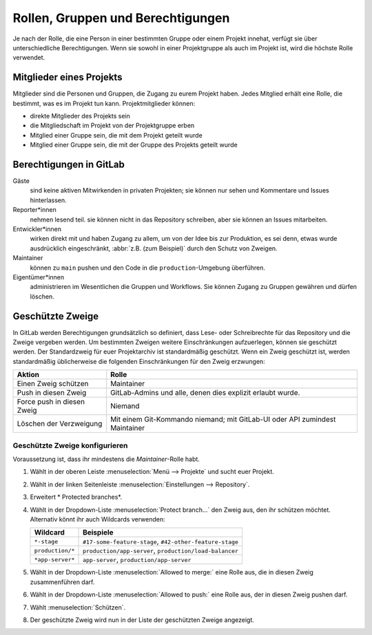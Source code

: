 Rollen, Gruppen und Berechtigungen
==================================

Je nach der Rolle, die eine Person in einer bestimmten Gruppe oder einem Projekt
innehat, verfügt sie über unterschiedliche Berechtigungen. Wenn sie sowohl in
einer Projektgruppe als auch im Projekt ist, wird die höchste Rolle verwendet.

.. seealso::
   * `Permissions and roles <https://docs.gitlab.com/ee/user/permissions.html>`_

Mitglieder eines Projekts
-------------------------

Mitglieder sind die Personen und Gruppen, die Zugang zu eurem Projekt haben.
Jedes Mitglied erhält eine Rolle, die bestimmt, was es im Projekt tun kann.
Projektmitglieder können:

* direkte Mitglieder des Projekts sein
* die Mitgliedschaft im Projekt von der Projektgruppe erben
* Mitglied einer Gruppe sein, die mit dem Projekt geteilt wurde
* Mitglied einer Gruppe sein, die mit der Gruppe des Projekts geteilt wurde

Berechtigungen in GitLab
------------------------

Gäste
    sind keine aktiven Mitwirkenden in privaten Projekten; sie können nur sehen
    und Kommentare und Issues hinterlassen.
Reporter*innen
    nehmen lesend teil. sie können nicht in das Repository schreiben, aber sie
    können an Issues mitarbeiten.
Entwickler*innen
    wirken direkt mit und haben Zugang zu allem, um von der Idee bis zur
    Produktion, es sei denn, etwas wurde ausdrücklich eingeschränkt, :abbr:`z.B.
    (zum Beispiel)` durch den Schutz von Zweigen.
Maintainer
    können zu ``main`` pushen und den Code in die ``production``-Umgebung
    überführen.
Eigentümer*innen
    administrieren im Wesentlichen die Gruppen und Workflows. Sie können Zugang
    zu Gruppen gewähren und dürfen löschen.

.. _protected_branches:

Geschützte Zweige
-----------------

In GitLab werden Berechtigungen grundsätzlich so definiert, dass Lese- oder
Schreibrechte für das Repository und die Zweige vergeben werden. Um bestimmten
Zweigen weitere Einschränkungen aufzuerlegen, können sie geschützt werden. Der
Standardzweig für euer Projektarchiv ist standardmäßig geschützt. Wenn ein Zweig
geschützt ist, werden standardmäßig üblicherweise die folgenden Einschränkungen
für den Zweig erzwungen:

+---------------------------------------+---------------------------------------+
| Aktion                                | Rolle                                 |
+=======================================+=======================================+
| Einen Zweig schützen                  | Maintainer                            |
+---------------------------------------+---------------------------------------+
| Push in diesen Zweig                  | GitLab-Admins und alle, denen dies    |
|                                       | explizit erlaubt wurde.               |
+---------------------------------------+---------------------------------------+
| Force push in diesen Zweig            | Niemand                               |
+---------------------------------------+---------------------------------------+
| Löschen der Verzweigung               | Mit einem Git-Kommando niemand;       |
|                                       | mit GitLab-UI oder API zumindest      |
|                                       | Maintainer                            |
+---------------------------------------+---------------------------------------+

.. seealso::
   * `Protected branches
     <https://docs.gitlab.com/ee/user/project/protected_branches.html>`_
   * `Pipeline security on protected branches
     <https://docs.gitlab.com/ee/ci/pipelines/index.html#pipeline-security-on-protected-branches>`_

Geschützte Zweige konfigurieren
~~~~~~~~~~~~~~~~~~~~~~~~~~~~~~~

Voraussetzung ist, dass ihr mindestens die *Maintainer*-Rolle habt.

#. Wählt in der oberen Leiste :menuselection:`Menü --> Projekte` und sucht euer
   Projekt.
#. Wählt in der linken Seitenleiste :menuselection:`Einstellungen -->
   Repository`.
#. Erweitert * Protected branches*.
#. Wählt in der Dropdown-Liste :menuselection:`Protect branch…` den Zweig aus,
   den ihr schützen möchtet. Alternativ könnt ihr auch Wildcards verwenden:

   +-----------------------+-----------------------------------------------+
   | Wildcard              | Beispiele                                     |
   +=======================+===============================================+
   | ``*-stage``           | ``#17-some-feature-stage``,                   |
   |                       | ``#42-other-feature-stage``                   |
   +-----------------------+-----------------------------------------------+
   | ``production/*``      | ``production/app-server``,                    |
   |                       | ``production/load-balancer``                  |
   +-----------------------+-----------------------------------------------+
   | ``*app-server*``      | ``app-server``,                               |
   |                       | ``production/app-server``                     |
   +-----------------------+-----------------------------------------------+

#. Wählt in der Dropdown-Liste :menuselection:`Allowed to merge:` eine Rolle aus,
   die in diesen Zweig zusammenführen darf.
#. Wählt in der Dropdown-Liste :menuselection:`Allowed to push:` eine Rolle aus,
   der in diesen Zweig pushen darf.
#. Wählt :menuselection:`Schützen`.
#. Der geschützte Zweig wird nun in der Liste der geschützten Zweige angezeigt.
